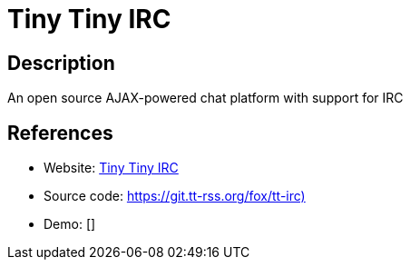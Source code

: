 = Tiny Tiny IRC

:Name:          Tiny Tiny IRC
:Language:      Tiny Tiny IRC
:License:       GPL-3.0
:Topic:         Communication systems
:Category:      IRC
:Subcategory:   

// END-OF-HEADER. DO NOT MODIFY OR DELETE THIS LINE

== Description

An open source AJAX-powered chat platform with support for IRC

== References

* Website: https://tt-rss.org/tt-irc/[Tiny Tiny IRC]
* Source code: https://git.tt-rss.org/fox/tt-irc)[https://git.tt-rss.org/fox/tt-irc)]
* Demo: []
